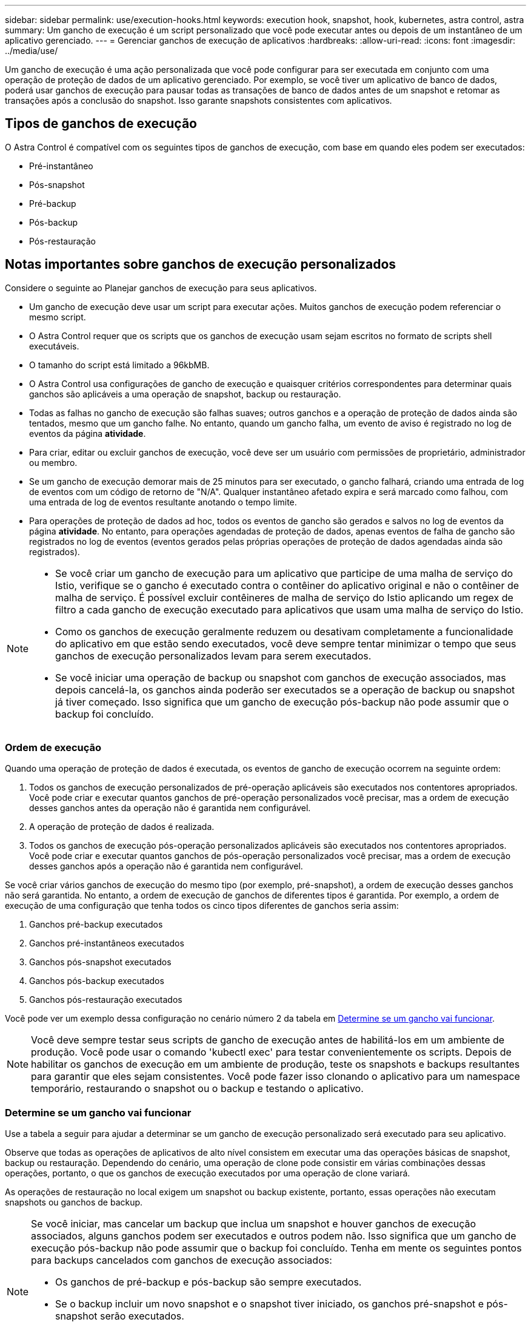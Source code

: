 ---
sidebar: sidebar 
permalink: use/execution-hooks.html 
keywords: execution hook, snapshot, hook, kubernetes, astra control, astra 
summary: Um gancho de execução é um script personalizado que você pode executar antes ou depois de um instantâneo de um aplicativo gerenciado. 
---
= Gerenciar ganchos de execução de aplicativos
:hardbreaks:
:allow-uri-read: 
:icons: font
:imagesdir: ../media/use/


[role="lead"]
Um gancho de execução é uma ação personalizada que você pode configurar para ser executada em conjunto com uma operação de proteção de dados de um aplicativo gerenciado. Por exemplo, se você tiver um aplicativo de banco de dados, poderá usar ganchos de execução para pausar todas as transações de banco de dados antes de um snapshot e retomar as transações após a conclusão do snapshot. Isso garante snapshots consistentes com aplicativos.



== Tipos de ganchos de execução

O Astra Control é compatível com os seguintes tipos de ganchos de execução, com base em quando eles podem ser executados:

* Pré-instantâneo
* Pós-snapshot
* Pré-backup
* Pós-backup
* Pós-restauração




== Notas importantes sobre ganchos de execução personalizados

Considere o seguinte ao Planejar ganchos de execução para seus aplicativos.

* Um gancho de execução deve usar um script para executar ações. Muitos ganchos de execução podem referenciar o mesmo script.
* O Astra Control requer que os scripts que os ganchos de execução usam sejam escritos no formato de scripts shell executáveis.
* O tamanho do script está limitado a 96kbMB.
* O Astra Control usa configurações de gancho de execução e quaisquer critérios correspondentes para determinar quais ganchos são aplicáveis a uma operação de snapshot, backup ou restauração.
* Todas as falhas no gancho de execução são falhas suaves; outros ganchos e a operação de proteção de dados ainda são tentados, mesmo que um gancho falhe. No entanto, quando um gancho falha, um evento de aviso é registrado no log de eventos da página *atividade*.
* Para criar, editar ou excluir ganchos de execução, você deve ser um usuário com permissões de proprietário, administrador ou membro.
* Se um gancho de execução demorar mais de 25 minutos para ser executado, o gancho falhará, criando uma entrada de log de eventos com um código de retorno de "N/A". Qualquer instantâneo afetado expira e será marcado como falhou, com uma entrada de log de eventos resultante anotando o tempo limite.
* Para operações de proteção de dados ad hoc, todos os eventos de gancho são gerados e salvos no log de eventos da página *atividade*. No entanto, para operações agendadas de proteção de dados, apenas eventos de falha de gancho são registrados no log de eventos (eventos gerados pelas próprias operações de proteção de dados agendadas ainda são registrados).


[NOTE]
====
* Se você criar um gancho de execução para um aplicativo que participe de uma malha de serviço do Istio, verifique se o gancho é executado contra o contêiner do aplicativo original e não o contêiner de malha de serviço. É possível excluir contêineres de malha de serviço do Istio aplicando um regex de filtro a cada gancho de execução executado para aplicativos que usam uma malha de serviço do Istio.
* Como os ganchos de execução geralmente reduzem ou desativam completamente a funcionalidade do aplicativo em que estão sendo executados, você deve sempre tentar minimizar o tempo que seus ganchos de execução personalizados levam para serem executados.
* Se você iniciar uma operação de backup ou snapshot com ganchos de execução associados, mas depois cancelá-la, os ganchos ainda poderão ser executados se a operação de backup ou snapshot já tiver começado. Isso significa que um gancho de execução pós-backup não pode assumir que o backup foi concluído.


====


=== Ordem de execução

Quando uma operação de proteção de dados é executada, os eventos de gancho de execução ocorrem na seguinte ordem:

. Todos os ganchos de execução personalizados de pré-operação aplicáveis são executados nos contentores apropriados. Você pode criar e executar quantos ganchos de pré-operação personalizados você precisar, mas a ordem de execução desses ganchos antes da operação não é garantida nem configurável.
. A operação de proteção de dados é realizada.
. Todos os ganchos de execução pós-operação personalizados aplicáveis são executados nos contentores apropriados. Você pode criar e executar quantos ganchos de pós-operação personalizados você precisar, mas a ordem de execução desses ganchos após a operação não é garantida nem configurável.


Se você criar vários ganchos de execução do mesmo tipo (por exemplo, pré-snapshot), a ordem de execução desses ganchos não será garantida. No entanto, a ordem de execução de ganchos de diferentes tipos é garantida. Por exemplo, a ordem de execução de uma configuração que tenha todos os cinco tipos diferentes de ganchos seria assim:

. Ganchos pré-backup executados
. Ganchos pré-instantâneos executados
. Ganchos pós-snapshot executados
. Ganchos pós-backup executados
. Ganchos pós-restauração executados


Você pode ver um exemplo dessa configuração no cenário número 2 da tabela em <<Determine se um gancho vai funcionar>>.


NOTE: Você deve sempre testar seus scripts de gancho de execução antes de habilitá-los em um ambiente de produção. Você pode usar o comando 'kubectl exec' para testar convenientemente os scripts. Depois de habilitar os ganchos de execução em um ambiente de produção, teste os snapshots e backups resultantes para garantir que eles sejam consistentes. Você pode fazer isso clonando o aplicativo para um namespace temporário, restaurando o snapshot ou o backup e testando o aplicativo.



=== Determine se um gancho vai funcionar

Use a tabela a seguir para ajudar a determinar se um gancho de execução personalizado será executado para seu aplicativo.

Observe que todas as operações de aplicativos de alto nível consistem em executar uma das operações básicas de snapshot, backup ou restauração. Dependendo do cenário, uma operação de clone pode consistir em várias combinações dessas operações, portanto, o que os ganchos de execução executados por uma operação de clone variará.

As operações de restauração no local exigem um snapshot ou backup existente, portanto, essas operações não executam snapshots ou ganchos de backup.

[NOTE]
====
Se você iniciar, mas cancelar um backup que inclua um snapshot e houver ganchos de execução associados, alguns ganchos podem ser executados e outros podem não. Isso significa que um gancho de execução pós-backup não pode assumir que o backup foi concluído. Tenha em mente os seguintes pontos para backups cancelados com ganchos de execução associados:

* Os ganchos de pré-backup e pós-backup são sempre executados.
* Se o backup incluir um novo snapshot e o snapshot tiver iniciado, os ganchos pré-snapshot e pós-snapshot serão executados.
* Se o backup for cancelado antes do início do snapshot, os ganchos pré-snapshot e pós-snapshot não serão executados.


====
|===
| Cenário | Operação | Snapshot existente | Backup existente | Namespace | Cluster | Os ganchos instantâneos funcionam | Ganchos de segurança executados | Restaurar os ganchos de funcionamento 


| 1 | Clone | N | N | Novo | O mesmo | Y | N | Y 


| 2 | Clone | N | N | Novo | Diferente | Y | Y | Y 


| 3 | Clone ou restauração | Y | N | Novo | O mesmo | N | N | Y 


| 4 | Clone ou restauração | N | Y | Novo | O mesmo | N | N | Y 


| 5 | Clone ou restauração | Y | N | Novo | Diferente | N | Y | Y 


| 6 | Clone ou restauração | N | Y | Novo | Diferente | N | N | Y 


| 7 | Restaurar | Y | N | Existente | O mesmo | N | N | Y 


| 8 | Restaurar | N | Y | Existente | O mesmo | N | N | Y 


| 9 | Snapshot | N/A. | N/A. | N/A. | N/A. | Y | N/A. | N/A. 


| 10 | Backup | N | N/A. | N/A. | N/A. | Y | Y | N/A. 


| 11 | Backup | Y | N/A. | N/A. | N/A. | N | Y | N/A. 
|===


== Exemplos de gancho de execução

Visite o https://github.com/NetApp/Verda["Projeto NetApp Verda GitHub"] para ver exemplos e ter uma ideia de como estruturar seus ganchos de execução. Você pode usar esses exemplos como modelos ou scripts de teste.



== Ver ganchos de execução existentes

Você pode exibir ganchos de execução personalizados existentes para um aplicativo.

.Passos
. Vá para *aplicativos* e selecione o nome de um aplicativo gerenciado.
. Selecione a guia *ganchos de execução*.
+
Pode visualizar todos os ganchos de execução ativados ou desativados na lista resultante. Você pode ver o status, a fonte e quando um gancho é executado (pré ou pós-operação). Para ver os registos de eventos em torno dos ganchos de execução, aceda à página *Activity* na área de navegação do lado esquerdo.





== Exibir scripts existentes

Você pode visualizar os scripts carregados existentes. Você também pode ver quais scripts estão em uso, e quais ganchos estão usando, nesta página.

.Passos
. Vá para *conta*.
. Selecione a guia *Scripts*.
+
Você pode ver uma lista de scripts carregados existentes nesta página. A coluna *usada por* mostra quais ganchos de execução estão usando cada script.





== Adicione um script

Você pode adicionar um ou mais scripts que os ganchos de execução podem referenciar. Muitos ganchos de execução podem referenciar o mesmo script; isso permite que você atualize muitos ganchos de execução alterando apenas um script.

.Passos
. Vá para *conta*.
. Selecione a guia *Scripts*.
. Selecione *Adicionar*.
. Execute um dos seguintes procedimentos:
+
** Carregue um script personalizado.
+
... Selecione a opção *Upload file*.
... Navegue até um arquivo e carregue-o.
... Dê ao script um nome exclusivo.
... (Opcional) Digite quaisquer notas que outros administradores devem saber sobre o script.
... Selecione *Salvar script*.


** Cole em um script personalizado da área de transferência.
+
... Selecione a opção *Colar ou tipo*.
... Selecione o campo de texto e cole o texto do script no campo.
... Dê ao script um nome exclusivo.
... (Opcional) Digite quaisquer notas que outros administradores devem saber sobre o script.




. Selecione *Salvar script*.


.Resultado
O novo script aparece na lista na guia *Scripts*.



== Excluir um script

Você pode remover um script do sistema se ele não for mais necessário e não for usado por nenhum hooks de execução.

.Passos
. Vá para *conta*.
. Selecione a guia *Scripts*.
. Escolha um script que você deseja remover e selecione o menu na coluna *ações*.
. Selecione *Eliminar*.



NOTE: Se o script estiver associado a um ou mais ganchos de execução, a ação *Delete* não estará disponível. Para excluir o script, primeiro edite os ganchos de execução associados e associe-os a um script diferente.



== Crie um gancho de execução personalizado

Você pode criar um gancho de execução personalizado para um aplicativo. <<Exemplos de gancho de execução>>Consulte para obter exemplos de gancho. Você precisa ter permissões de proprietário, administrador ou membro para criar ganchos de execução.


NOTE: Quando você cria um script shell personalizado para usar como um gancho de execução, lembre-se de especificar o shell apropriado no início do arquivo, a menos que você esteja executando comandos específicos ou fornecendo o caminho completo para um executável.

.Passos
. Selecione *aplicativos* e, em seguida, selecione o nome de um aplicativo gerenciado.
. Selecione a guia *ganchos de execução*.
. Selecione *Adicionar*.
. Na área *Detalhes do gancho*, determine quando o gancho deve ser executado selecionando um tipo de operação no menu suspenso *operação*.
. Introduza um nome exclusivo para o gancho.
. (Opcional) Digite quaisquer argumentos para passar para o gancho durante a execução, pressionando a tecla Enter após cada argumento que você inserir para gravar cada um.
. Na área *Container Images*, se o gancho for executado contra todas as imagens de contentor contidas no aplicativo, ative a caixa de seleção *Apply to all container images* (aplicar a todas as imagens de contentor). Se, em vez disso, o gancho deve agir apenas em uma ou mais imagens de contentor especificadas, insira os nomes de imagem de contentor no campo *nomes de imagem de contentor a corresponder*.
. Na área *Script*, execute um dos seguintes procedimentos:
+
** Adicione um novo script.
+
... Selecione *Adicionar*.
... Execute um dos seguintes procedimentos:
+
**** Carregue um script personalizado.
+
..... Selecione a opção *Upload file*.
..... Navegue até um arquivo e carregue-o.
..... Dê ao script um nome exclusivo.
..... (Opcional) Digite quaisquer notas que outros administradores devem saber sobre o script.
..... Selecione *Salvar script*.


**** Cole em um script personalizado da área de transferência.
+
..... Selecione a opção *Colar ou tipo*.
..... Selecione o campo de texto e cole o texto do script no campo.
..... Dê ao script um nome exclusivo.
..... (Opcional) Digite quaisquer notas que outros administradores devem saber sobre o script.






** Selecione um script existente na lista.
+
Isso instrui o gancho de execução a usar este script.



. Selecione *Adicionar gancho*.




== Verifique o estado de um gancho de execução

Depois que uma operação de snapshot, backup ou restauração terminar de ser executada, você pode verificar o estado dos ganchos de execução executados como parte da operação. Você pode usar essas informações de status para determinar se deseja manter o gancho de execução, modificá-lo ou excluí-lo.

.Passos
. Selecione *aplicativos* e, em seguida, selecione o nome de um aplicativo gerenciado.
. Selecione a guia *proteção de dados*.
. Selecione *Snapshots* para ver os snapshots em execução ou *backups* para ver os backups em execução.
+
O estado *Hook* mostra o status da execução do hook run após a conclusão da operação. Você pode passar o Mouse sobre o estado para obter mais detalhes. Por exemplo, se houver falhas de gancho de execução durante um instantâneo, passar o Mouse sobre o estado de gancho para esse instantâneo fornece uma lista de ganchos de execução com falha. Para ver os motivos de cada falha, você pode verificar a página *atividade* na área de navegação do lado esquerdo.





== Exibir o uso do script

Você pode ver quais ganchos de execução usam um script específico na IU da Web do Astra Control.

.Passos
. Selecione *conta*.
. Selecione a guia *Scripts*.
+
A coluna *usada por* na lista de scripts contém detalhes sobre os ganchos que estão usando cada script na lista.

. Selecione as informações na coluna *usado por* para um script em que você está interessado.
+
Uma lista mais detalhada é exibida, com os nomes de ganchos que estão usando o script e o tipo de operação com os quais eles estão configurados para executar.





== Desativar um gancho de execução

Você pode desativar um gancho de execução se quiser impedir temporariamente que ele seja executado antes ou depois de um instantâneo de um aplicativo. Você precisa ter permissões de proprietário, Administrador ou Membro para desativar os ganchos de execução.

.Passos
. Selecione *aplicativos* e, em seguida, selecione o nome de um aplicativo gerenciado.
. Selecione a guia *ganchos de execução*.
. Selecione o menu Opções na coluna *ações* para um gancho que você deseja desativar.
. Selecione *Desativar*.




== Excluir um gancho de execução

Você pode remover um gancho de execução inteiramente se você não precisar mais dele. Você precisa ter permissões de proprietário, administrador ou membro para excluir ganchos de execução.

.Passos
. Selecione *aplicativos* e, em seguida, selecione o nome de um aplicativo gerenciado.
. Selecione a guia *ganchos de execução*.
. Selecione o menu Opções na coluna *ações* para um gancho que você deseja excluir.
. Selecione *Eliminar*.




== Para mais informações

* https://github.com/NetApp/Verda["Projeto NetApp Verda GitHub"]


